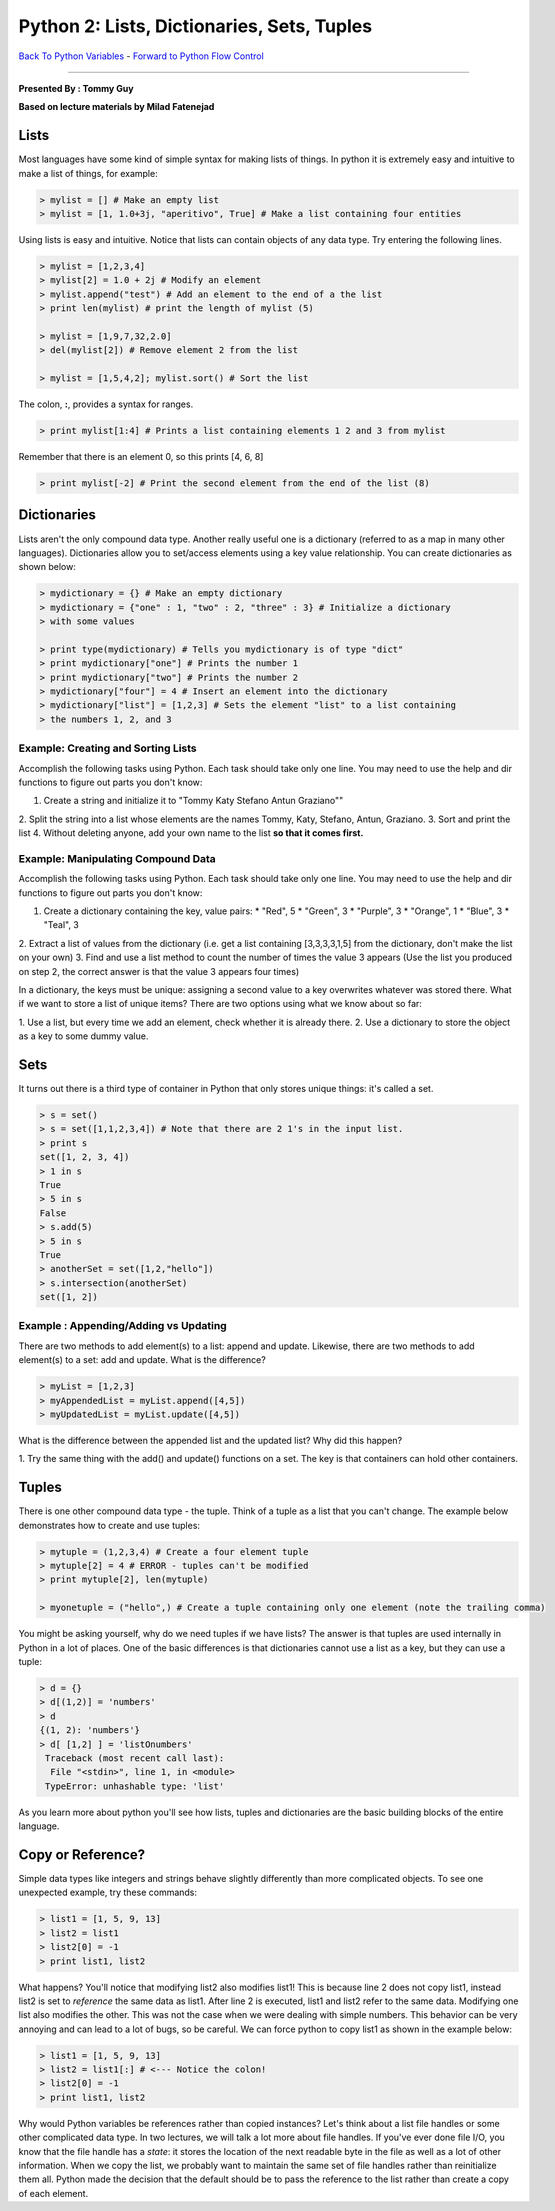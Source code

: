 .........................................................................
Python 2:   Lists, Dictionaries, Sets, Tuples
.........................................................................

`Back To Python Variables <http://github.com/thehackerwithin/UofCSCBC2012/tree/master/2a-PythonVariables/>`_ - 
`Forward to Python Flow Control <http://github.com/thehackerwithin/UofCSCBC2012/tree/master/2c-PythonFlowControl/>`_

----

**Presented By : Tommy Guy**

**Based on lecture materials by Milad Fatenejad**

----------------------------------------------------
Lists
----------------------------------------------------

Most languages have some kind of simple syntax for making lists of things. In 
python it is extremely easy and intuitive to make a list of things, for example:

.. code-block:: python

  
  > mylist = [] # Make an empty list
  > mylist = [1, 1.0+3j, "aperitivo", True] # Make a list containing four entities


Using lists is easy and intuitive. Notice that lists can contain objects of any 
data type. Try entering the following lines. 

.. code-block:: python


 > mylist = [1,2,3,4]
 > mylist[2] = 1.0 + 2j # Modify an element
 > mylist.append("test") # Add an element to the end of a the list
 > print len(mylist) # print the length of mylist (5)
  
 > mylist = [1,9,7,32,2.0]
 > del(mylist[2]) # Remove element 2 from the list
  
 > mylist = [1,5,4,2]; mylist.sort() # Sort the list


The colon, **:**, provides a syntax for ranges.

.. code-block:: python

 > print mylist[1:4] # Prints a list containing elements 1 2 and 3 from mylist 


Remember that there is an element 0, so this prints [4, 6, 8]

  
.. code-block:: python


 > print mylist[-2] # Print the second element from the end of the list (8)


  
----------------------------------------------------
Dictionaries
----------------------------------------------------

Lists aren't the only compound data type. Another really useful one is a 
dictionary (referred to as a map in many other languages). Dictionaries allow 
you to set/access elements using a key value relationship. You can create 
dictionaries as shown below:

.. code-block:: python


 > mydictionary = {} # Make an empty dictionary
 > mydictionary = {"one" : 1, "two" : 2, "three" : 3} # Initialize a dictionary 
 > with some values
  
 > print type(mydictionary) # Tells you mydictionary is of type "dict"
 > print mydictionary["one"] # Prints the number 1
 > print mydictionary["two"] # Prints the number 2
 > mydictionary["four"] = 4 # Insert an element into the dictionary
 > mydictionary["list"] = [1,2,3] # Sets the element "list" to a list containing 
 > the numbers 1, 2, and 3



*************************************************************************
Example: Creating and Sorting Lists 
*************************************************************************

Accomplish the following tasks using Python. Each task should take only one 
line. You may need to use the help and dir functions to figure out parts you 
don't know:

1. Create a string and initialize it to "Tommy Katy Stefano Antun Graziano""
2. Split the string into a list whose elements are the names Tommy, Katy, 
Stefano, Antun, Graziano.
3. Sort and print the list
4. Without deleting anyone, add your own name to the list **so that it comes 
first.**


*************************************************************************
Example: Manipulating Compound Data 
*************************************************************************

Accomplish the following tasks using Python. Each task should take only one 
line. You may need to use the help and dir functions to figure out parts you 
don't know:

1. Create a dictionary containing the key, value pairs: 
   * "Red", 5
   * "Green", 3
   * "Purple", 3
   * "Orange", 1
   * "Blue", 3
   * "Teal", 3
2. Extract a list of values from the dictionary (i.e. get a list containing 
[3,3,3,3,1,5] from the dictionary, don't make the list on your own)
3. Find and use a list method to count the number of times the value 3 appears 
(Use the list you produced on step 2, the correct answer is that the value 3 
appears four times)

In a dictionary, the keys must be unique: assigning a second value to a key 
overwrites whatever was stored there. What if we  want to store a list of unique 
items? There are two options using what we know about so far:

1. Use a list, but every time we add an element, check whether it is already 
there.
2. Use a dictionary to store the object as a key to some dummy value.



----------------------------------------------------
Sets
----------------------------------------------------

It turns out there is a third type of container in Python that only stores 
unique things: it's called a set.

.. code-block:: python


 > s = set()
 > s = set([1,1,2,3,4]) # Note that there are 2 1's in the input list.
 > print s
 set([1, 2, 3, 4])
 > 1 in s
 True
 > 5 in s
 False
 > s.add(5)
 > 5 in s
 True
 > anotherSet = set([1,2,"hello"])
 > s.intersection(anotherSet)
 set([1, 2])


*************************************************************************
Example : Appending/Adding vs Updating
*************************************************************************

There are two methods to add element(s) to a list: append and update. Likewise, 
there are two methods to add element(s) to a set: add and update. What is the 
difference? 

.. code-block:: python


 > myList = [1,2,3]
 > myAppendedList = myList.append([4,5])
 > myUpdatedList = myList.update([4,5])


What is the difference between the appended list and the updated list? Why did 
this happen?

1. Try the same thing with the add() and update() functions on a set. The key is 
that containers can hold other containers.


----------------------------------------------------
Tuples
----------------------------------------------------

There is one other compound data type - the tuple. Think of a tuple as a list 
that you can't change. The example below demonstrates how to create and use 
tuples:

.. code-block:: python

  
  > mytuple = (1,2,3,4) # Create a four element tuple
  > mytuple[2] = 4 # ERROR - tuples can't be modified
  > print mytuple[2], len(mytuple)
   
  > myonetuple = ("hello",) # Create a tuple containing only one element (note the trailing comma)


You might be asking yourself, why do we need tuples if we have lists? The answer 
is that tuples are used internally in Python in a lot of places. One of the 
basic differences is that dictionaries cannot use a list as a key, but they can 
use a tuple: 

.. code-block:: python


  > d = {}
  > d[(1,2)] = 'numbers'
  > d
  {(1, 2): 'numbers'}
  > d[ [1,2] ] = 'listOnumbers'
   Traceback (most recent call last):
    File "<stdin>", line 1, in <module>
   TypeError: unhashable type: 'list'


As you learn more about python you'll see how lists, tuples and dictionaries are 
the basic building blocks of the entire language. 

----------------------------------------------------
 Copy or Reference? 
----------------------------------------------------


Simple data types like integers and strings behave slightly differently than 
more complicated objects. To see one unexpected example, try these commands:

.. code-block:: python


  > list1 = [1, 5, 9, 13]
  > list2 = list1
  > list2[0] = -1
  > print list1, list2



What happens? You'll notice that modifying list2 also modifies list1! This is 
because line 2 does not copy list1, instead list2 is set to *reference* the same 
data as list1. After line 2 is executed, list1 and list2 refer to the same data. 
Modifying one list also modifies the other. This was not the case when we were 
dealing with simple numbers. This behavior can be very annoying and can lead to 
a lot of bugs, so be careful. We can force python to copy list1 as shown in the 
example below:

.. code-block:: python


  > list1 = [1, 5, 9, 13]
  > list2 = list1[:] # <--- Notice the colon!
  > list2[0] = -1
  > print list1, list2



Why would Python variables be references rather than copied instances? Let's 
think about a list file handles or some other complicated data type. In two 
lectures, we will talk a lot more about file handles. If you've ever done file 
I/O, you know that the file handle has a *state*: it stores the location of the 
next readable byte in the file as well as a lot of other information. When we 
copy the list, we probably want to maintain the same set of file handles rather 
than reinitialize them all. Python made the decision that the default should be 
to pass the reference to the list rather than create a copy of each element. 




